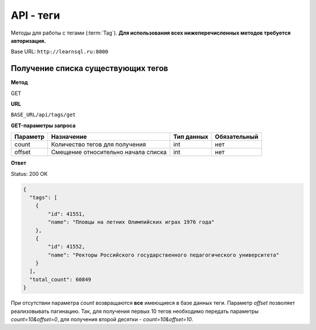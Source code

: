 API - теги
============================================================
Методы для работы с тегами (:term:`Tag`). **Для использования всех нижеперечисленных методов требуется авторизация.**

Base URL: ``http://learnsql.ru:8000``


Получение списка существующих тегов
-------------------------------------------

**Метод**

GET

**URL**

``BASE_URL/api/tags/get``

**GET-параметры запроса**

+------------+-------------------------------------+------------+--------------+
| Параметр   | Назначение                          | Тип данных | Обязательный |
+============+=====================================+============+==============+
| count      | Количество тегов для получения      | int        | нет          |
+------------+-------------------------------------+------------+--------------+
| offset     | Смещение относительно начала списка | int        | нет          |
+------------+-------------------------------------+------------+--------------+

**Ответ**

Status: 200 OK

.. code-block:: json

    {
      "tags": [
        {
            "id": 41551,
            "name": "Пловцы на летних Олимпийских играх 1976 года"
        },
        {
            "id": 41552,
            "name": "Ректоры Российского государственного педагогического университета"
        }
      ],
      "total_count": 60849
    }

При отсутствии параметра *count* возвращаются **все** имеющиеся в базе данных теги. Параметр *offset* позволяет реализовывать пагинацию. Так, для получения первых 10 тегов необходимо передать параметры *count=10&offset=0*, для получения второй десятки - *count=10&offset=10*.
